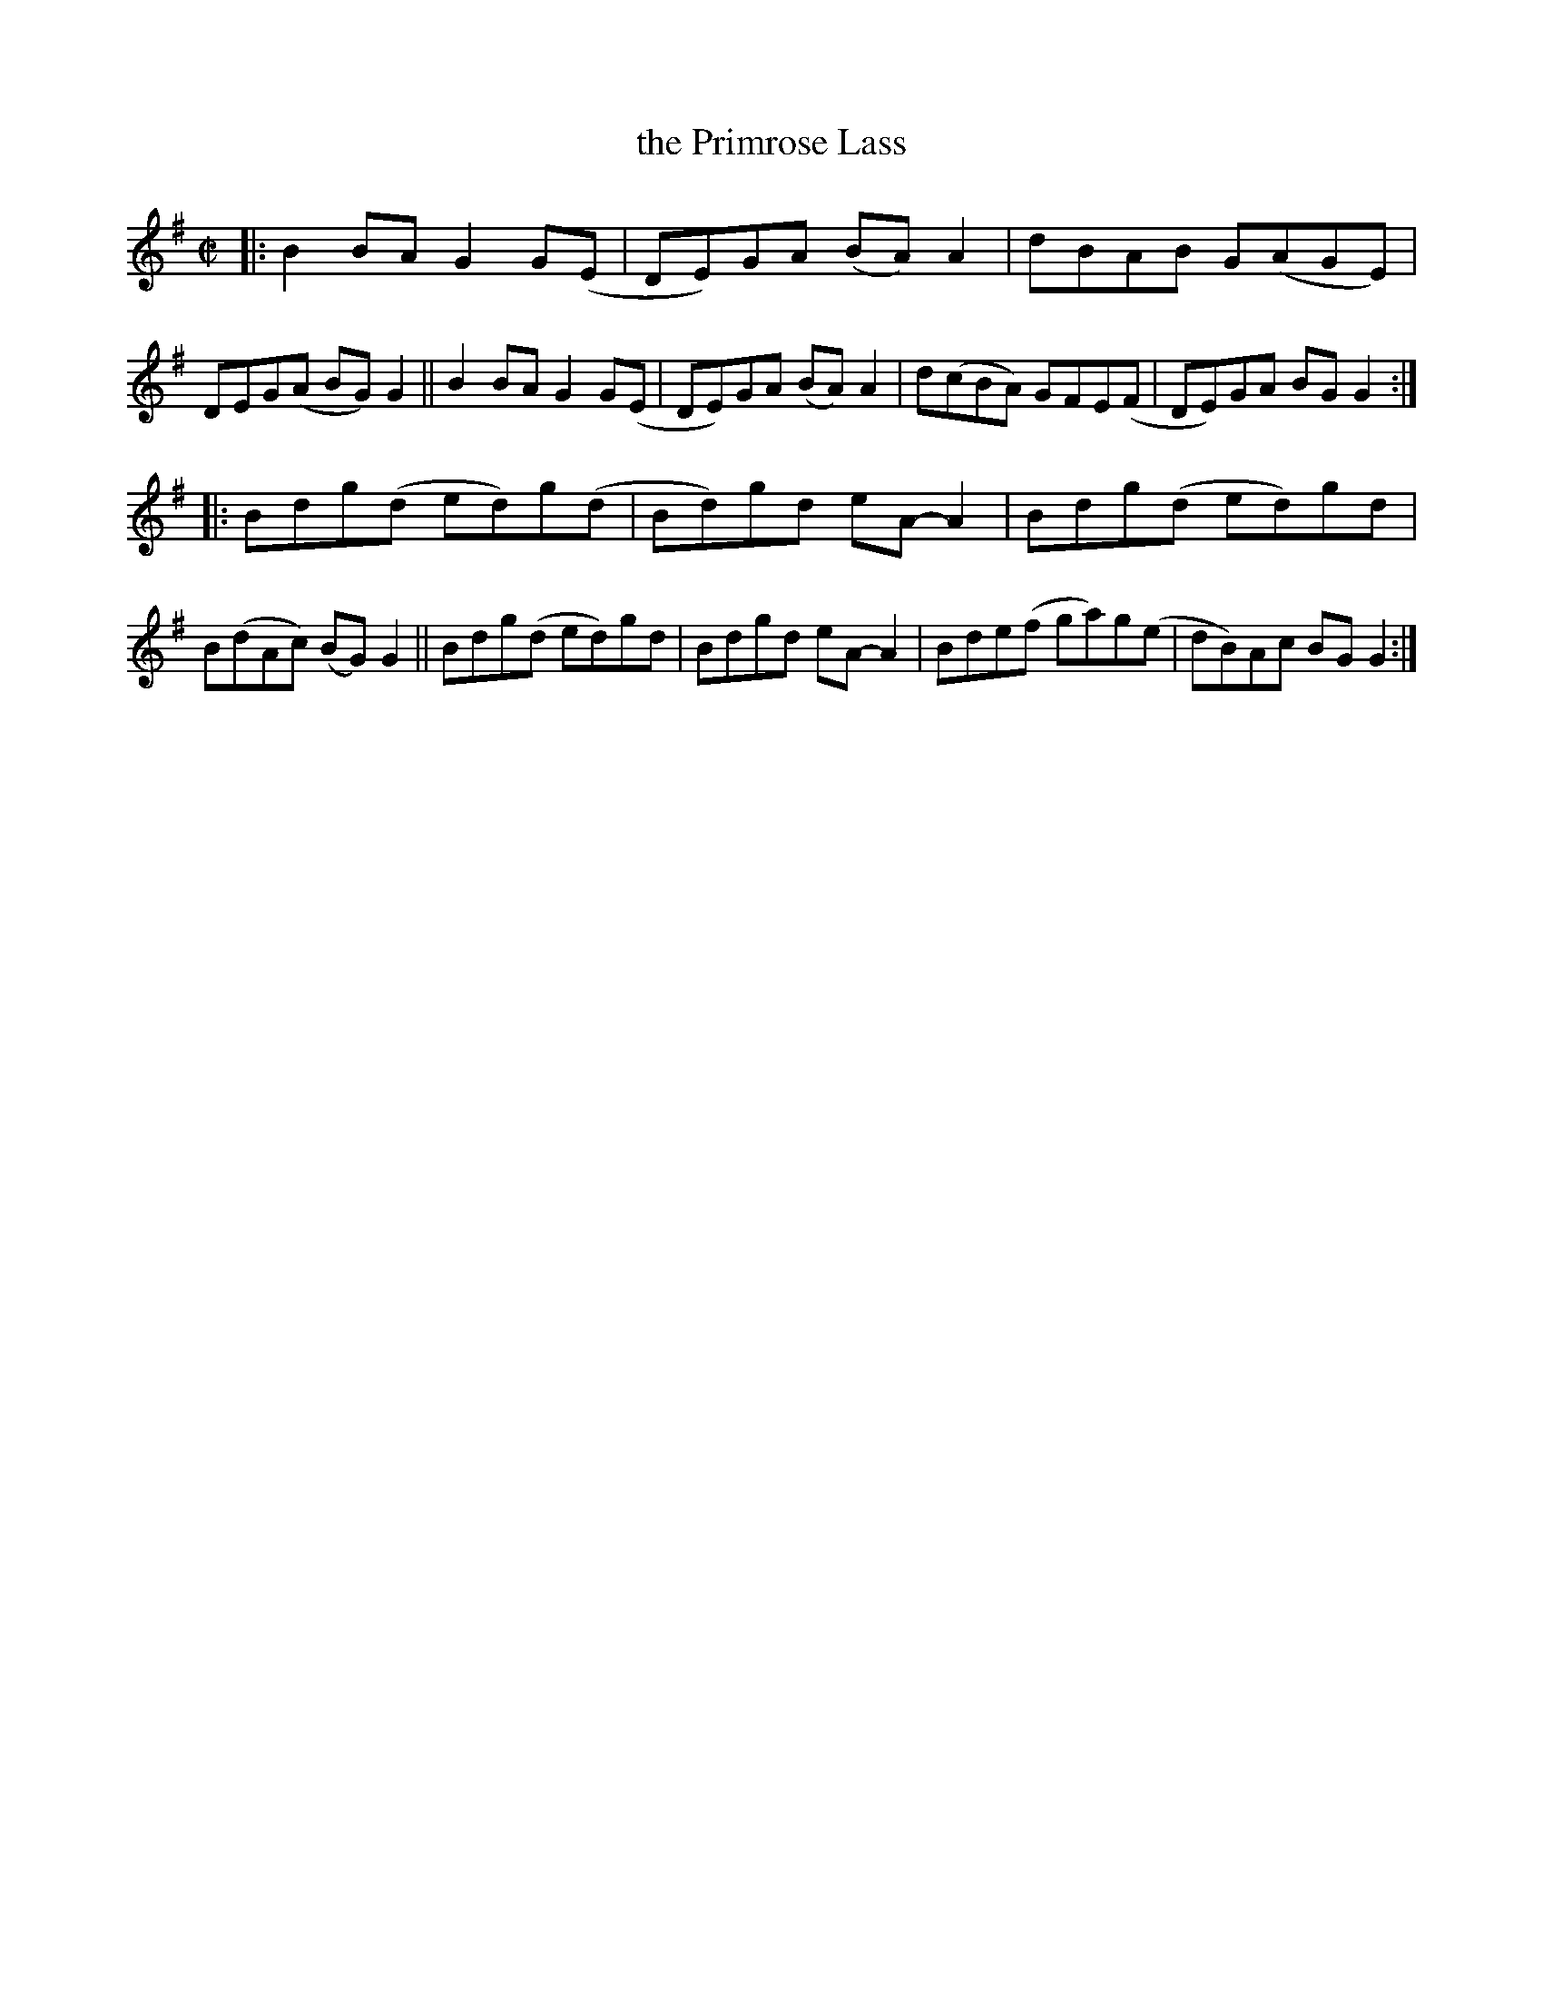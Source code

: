 X: 733
T: the Primrose Lass
R: reel
%S: s:2 b:16(8+8)
B: Francis O'Neill: "The Dance Music of Ireland" (1907) #733
Z: Frank Nordberg - http://www.musicaviva.com
F: http://www.musicaviva.com/abc/tunes/ireland/oneill-1001/0733/oneill-1001-0733-1.abc
M: C|
L: 1/8
K: G
|: B2BA G2G(E | DE)GA (BA)A2 | dBAB G(AGE) | DEG(A BG)G2 \
|| B2BA G2G(E | DE)GA (BA)A2 | d(cBA) GFE(F | DE)GA BGG2 :| 
|: Bdg(d ed)g(d | Bd)gd eA-A2 | Bdg(d ed)gd | B(dAc) (BG)G2 \
|| Bdg(d ed)gd | Bdgd eA-A2 | Bde(f ga)g(e | dB)Ac BGG2 :| 
N:This is one of the few tunes in O'Neill's 1001 that is almost (although not quite) pentatonic.
